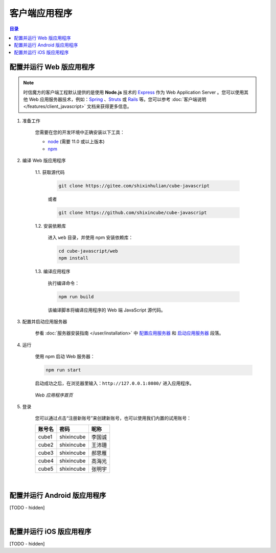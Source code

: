 ===============================
客户端应用程序
===============================

.. contents:: 目录


配置并运行 Web 版应用程序
===============================

.. note::

    时信魔方的客户端工程默认提供的是使用 **Node.js** 技术的 `Express <https://expressjs.com/>`__ 作为 Web Application Server 。您可以使用其他 Web 应用服务器技术，例如：`Spring <https://spring.io/>`__ 、`Struts <https://struts.apache.org/>`__ 或 `Rails <https://rubyonrails.org/>`__ 等。您可以参考 :doc:`客户端说明 </features/client_javascript>` 文档来获得更多信息。


1. 准备工作

    您需要在您的开发环境中正确安装以下工具：

    * `node <https://nodejs.org/zh-cn/>`__ (需要 11.0 或以上版本)
    * `npm <https://www.npmjs.com/>`__ 


2. 编译 Web 版应用程序

    1.1. 获取源代码

        .. code-block:: shell
        
            git clone https://gitee.com/shixinhulian/cube-javascript

        或者

        .. code-block:: shell
        
            git clone https://github.com/shixincube/cube-javascript

    1.2. 安装依赖库

        进入 ``web`` 目录，并使用 npm 安装依赖库：

        .. code-block:: shell

            cd cube-javascript/web
            npm install

    1.3. 编译应用程序

        执行编译命令：

        .. code-block:: shell

            npm run build

        该编译脚本将编译应用程序的 Web 端 JavaScript 源代码。


3. 配置并启动应用服务器

    参看 :doc:`服务器安装指南 </user/installation>` 中 `配置应用服务器 <installation.html#section-config-appserver>`__ 和 `启动应用服务器 <installation.html#section-start-appserver>`__ 段落。


4. 运行

    使用 npm 启动 Web 服务器：

    .. code-block:: shell

        npm run start

    启动成功之后，在浏览器里输入：``http://127.0.0.1:8080/`` 进入应用程序。

    .. figure:: /images/snapshoot_cube_web_login.png
        :align: center
        :alt: Web 应用程序首页

        *Web 应用程序首页*
    

5. 登录

    您可以通过点击“注册新账号”来创建新账号，也可以使用我们内置的试用账号：

    ======== ================ ================
    账号名     密码             昵称
    ======== ================ ================
    cube1     shixincube       李国诚
    cube2     shixincube       王沛珊
    cube3     shixincube       郝思雁
    cube4     shixincube       高海光
    cube5     shixincube       张明宇
    ======== ================ ================


    .. figure:: /images/snapshoot_cube_web_message.png
        :align: center
        :alt: Web 应用消息界面截图

    .. figure:: /images/snapshoot_cube_web_files.png
        :align: center
        :alt: Web 应用文件界面截图
    
    .. figure:: /images/snapshoot_cube_web_conference.png
        :align: center
        :alt: Web 应用会议界面截图

    .. figure:: /images/snapshoot_cube_web_contacts.png
        :align: center
        :alt: Web 应用联系人界面截图

    .. figure:: /images/snapshoot_cube_web_groupvideo.png
        :align: center
        :alt: Web 应用群组视频界面截图

|


配置并运行 Android 版应用程序
===============================

[TODO - hidden]


|


配置并运行 iOS 版应用程序
===============================

[TODO - hidden]

